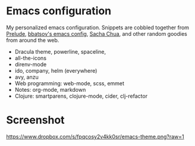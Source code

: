 * Emacs configuration
My personalized emacs configuration. Snippets are cobbled together from [[https://github.com/bbatsov/prelude][Prelude]],
[[https://github.com/bbatsov/emacs.d][bbatsov's emacs config]], [[http://pages.sachachua.com/.emacs.d/Sacha.html][Sacha Chua]], and other random goodies from around the web.

- Dracula theme, powerline, spaceline,
- all-the-icons
- direnv-mode
- ido, company, helm (everywhere)
- avy, anzu
- Web programming: web-mode, scss, emmet
- Notes: org-mode, markdown
- Clojure: smartparens, clojure-mode, cider, clj-refactor

* Screenshot

[[https://www.dropbox.com/s/fpqcosy2v4kk0sr/emacs-theme.png?raw=1]]

